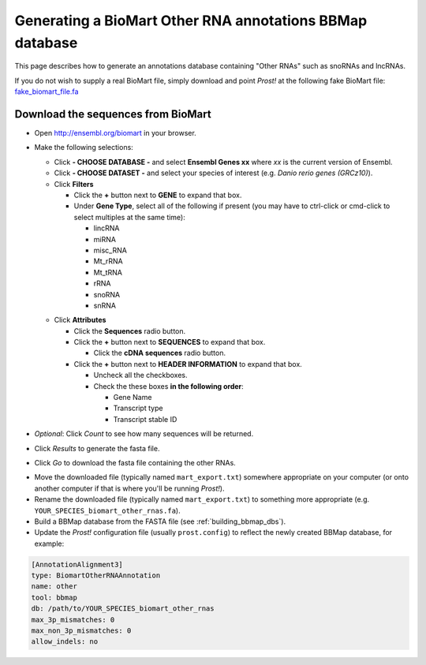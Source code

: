 .. _biomart:

*********************************************************
Generating a BioMart Other RNA annotations BBMap database
*********************************************************

This page describes how to generate an annotations database containing "Other
RNAs" such as snoRNAs and lncRNAs.

If you do not wish to supply a real BioMart file, simply download and point 
*Prost!* at the following fake BioMart file: `fake_biomart_file.fa <https://raw.githubusercontent.com/uoregon-postlethwait/prost/master/fake_biomart_file.fa>`_

Download the sequences from BioMart
```````````````````````````````````

+ Open http://ensembl.org/biomart in your browser.
+ Make the following selections:

  + Click **- CHOOSE DATABASE -** and select **Ensembl Genes xx** where 
    *xx* is the current version of Ensembl.
  + Click **- CHOOSE DATASET -** and select your species of interest (e.g.
    *Danio rerio genes (GRCz10)*).
  + Click **Filters**

    - Click the **+** button next to **GENE** to expand that box.
    - Under **Gene Type**, select all of the following if present (you may have
      to ctrl-click or cmd-click to select multiples at the same time):

      * lincRNA
      * miRNA
      * misc_RNA
      * Mt_rRNA
      * Mt_tRNA
      * rRNA
      * snoRNA
      * snRNA

  - Click **Attributes** 

    - Click the **Sequences** radio button.
    - Click the **+** button next to **SEQUENCES** to expand that box.

      - Click the **cDNA sequences** radio button.

    - Click the **+** button next to **HEADER INFORMATION** to expand that box.

      - Uncheck all the checkboxes.
      - Check the these boxes **in the following order**: 

        - Gene Name
        - Transcript type
        - Transcript stable ID

+ *Optional*: Click *Count* to see how many sequences will be returned.
+ Click *Results* to generate the fasta file.
+ Click *Go* to download the fasta file containing the other RNAs.


- Move the downloaded file (typically named ``mart_export.txt``) somewhere
  appropriate on your computer (or onto another computer if that is where you'll
  be running *Prost!*). 
- Rename the downloaded file (typically named ``mart_export.txt``) to something
  more appropriate (e.g. ``YOUR_SPECIES_biomart_other_rnas.fa``).
- Build a BBMap database from the FASTA file (see :ref:`building_bbmap_dbs`).
- Update the *Prost!* configuration file (usually ``prost.config``) to reflect
  the newly created BBMap database, for example:

.. code-block:: ini

   [AnnotationAlignment3]
   type: BiomartOtherRNAAnnotation
   name: other
   tool: bbmap
   db: /path/to/YOUR_SPECIES_biomart_other_rnas
   max_3p_mismatches: 0
   max_non_3p_mismatches: 0
   allow_indels: no
